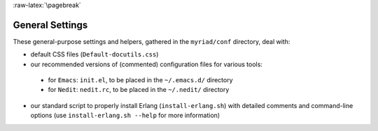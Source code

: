:raw-latex:`\pagebreak`

General Settings
================

These general-purpose settings and helpers, gathered in the ``myriad/conf`` directory, deal with:

- default CSS files (``Default-docutils.css``)
- our recommended versions of (commented) configuration files for various tools:

 - for ``Emacs``: ``init.el``, to be placed in the ``~/.emacs.d/`` directory
 - for ``Nedit``: ``nedit.rc``, to be placed in the ``~/.nedit/`` directory

- our standard script to properly install Erlang (``install-erlang.sh``) with detailed comments and command-line options (use ``install-erlang.sh --help`` for more information)
 
